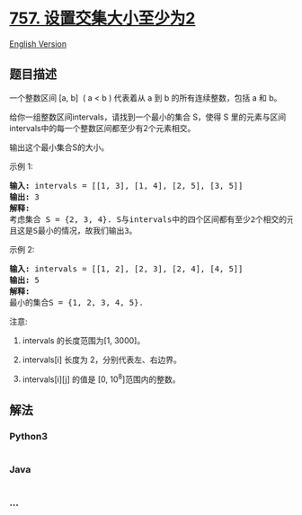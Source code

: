 * [[https://leetcode-cn.com/problems/set-intersection-size-at-least-two][757.
设置交集大小至少为2]]
  :PROPERTIES:
  :CUSTOM_ID: 设置交集大小至少为2
  :END:
[[./solution/0700-0799/0757.Set Intersection Size At Least Two/README_EN.org][English
Version]]

** 题目描述
   :PROPERTIES:
   :CUSTOM_ID: 题目描述
   :END:

#+begin_html
  <!-- 这里写题目描述 -->
#+end_html

#+begin_html
  <p>
#+end_html

一个整数区间 [a, b]  ( a < b )
代表着从 a 到 b 的所有连续整数，包括 a 和 b。

#+begin_html
  </p>
#+end_html

#+begin_html
  <p>
#+end_html

给你一组整数区间intervals，请找到一个最小的集合 S，使得 S
里的元素与区间intervals中的每一个整数区间都至少有2个元素相交。

#+begin_html
  </p>
#+end_html

#+begin_html
  <p>
#+end_html

输出这个最小集合S的大小。

#+begin_html
  </p>
#+end_html

#+begin_html
  <p>
#+end_html

示例 1:

#+begin_html
  </p>
#+end_html

#+begin_html
  <pre><strong>输入:</strong> intervals = [[1, 3], [1, 4], [2, 5], [3, 5]]
  <strong>输出:</strong> 3
  <strong>解释:</strong>
  考虑集合 S = {2, 3, 4}. S与intervals中的四个区间都有至少2个相交的元素。
  且这是S最小的情况，故我们输出3。
  </pre>
#+end_html

#+begin_html
  <p>
#+end_html

示例 2:

#+begin_html
  </p>
#+end_html

#+begin_html
  <pre><strong>输入:</strong> intervals = [[1, 2], [2, 3], [2, 4], [4, 5]]
  <strong>输出:</strong> 5
  <strong>解释:</strong>
  最小的集合S = {1, 2, 3, 4, 5}.
  </pre>
#+end_html

#+begin_html
  <p>
#+end_html

注意:

#+begin_html
  </p>
#+end_html

#+begin_html
  <ol>
#+end_html

#+begin_html
  <li>
#+end_html

intervals 的长度范围为[1, 3000]。

#+begin_html
  </li>
#+end_html

#+begin_html
  <li>
#+end_html

intervals[i] 长度为 2，分别代表左、右边界。

#+begin_html
  </li>
#+end_html

#+begin_html
  <li>
#+end_html

intervals[i][j] 的值是 [0, 10^8]范围内的整数。

#+begin_html
  </li>
#+end_html

#+begin_html
  </ol>
#+end_html

** 解法
   :PROPERTIES:
   :CUSTOM_ID: 解法
   :END:

#+begin_html
  <!-- 这里可写通用的实现逻辑 -->
#+end_html

#+begin_html
  <!-- tabs:start -->
#+end_html

*** *Python3*
    :PROPERTIES:
    :CUSTOM_ID: python3
    :END:

#+begin_html
  <!-- 这里可写当前语言的特殊实现逻辑 -->
#+end_html

#+begin_src python
#+end_src

*** *Java*
    :PROPERTIES:
    :CUSTOM_ID: java
    :END:

#+begin_html
  <!-- 这里可写当前语言的特殊实现逻辑 -->
#+end_html

#+begin_src java
#+end_src

*** *...*
    :PROPERTIES:
    :CUSTOM_ID: section
    :END:
#+begin_example
#+end_example

#+begin_html
  <!-- tabs:end -->
#+end_html
